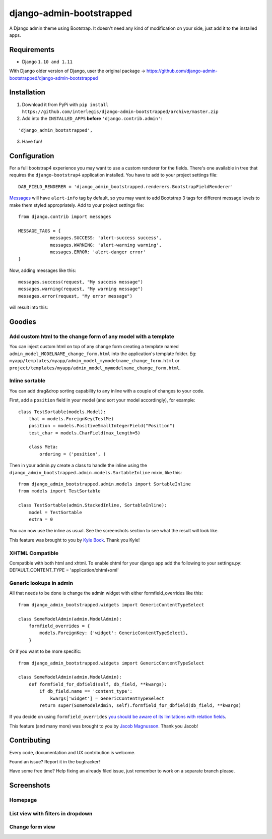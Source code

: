 django-admin-bootstrapped
=========================

.. image:: https://travis-ci.org/django-admin-bootstrapped/django-admin-bootstrapped.svg
    :target: https://travis-ci.org/django-admin-bootstrapped/django-admin-bootstrapped

|PyPI version|

A Django admin theme using Bootstrap. It doesn't need any kind
of modification on your side, just add it to the installed apps.

Requirements
------------

-  Django ``1.10 and 1.11``

With Django older version of Django, user the original package -> https://github.com/django-admin-bootstrapped/django-admin-bootstrapped

Installation
------------

1. Download it from PyPi with ``pip install https://github.com/interlegis/django-admin-bootstrapped/archive/master.zip``
2. Add into the ``INSTALLED_APPS`` **before** ``'django.contrib.admin'``:

::

    'django_admin_bootstrapped',

3. Have fun!

Configuration
-------------

For a full bootstrap4 experience you may want to use a custom renderer for the fields.
There's one available in tree that requires the ``django-bootstrap4`` application installed.
You have to add to your project settings file:
::

    DAB_FIELD_RENDERER = 'django_admin_bootstrapped.renderers.BootstrapFieldRenderer'


`Messages <http://docs.djangoproject.com/en/dev/ref/contrib/messages>`__ will have ``alert-info`` tag by default, 
so you may want to add Bootstrap 3 tags for different message levels to make them styled appropriately.
Add to your project settings file:
::

    from django.contrib import messages
    
    MESSAGE_TAGS = {
                messages.SUCCESS: 'alert-success success',
                messages.WARNING: 'alert-warning warning',
                messages.ERROR: 'alert-danger error'
    }

Now, adding messages like this:
::

    messages.success(request, "My success message")
    messages.warning(request, "My warning message")
    messages.error(request, "My error message")

will result into this:

.. image:: https://i.imgur.com/SQNMZZE.png

Goodies
-------

Add custom html to the change form of any model with a template
~~~~~~~~~~~~~~~~~~~~~~~~~~~~~~~~~~~~~~~~~~~~~~~~~~~~~~~~~~~~~~~

You can inject custom html on top of any change form creating a template
named ``admin_model_MODELNAME_change_form.html`` into the application's
template folder. Eg:
``myapp/templates/myapp/admin_model_mymodelname_change_form.html`` or
``project/templates/myapp/admin_model_mymodelname_change_form.html``.

Inline sortable
~~~~~~~~~~~~~~~

You can add drag&drop sorting capability to any inline with a couple of
changes to your code.

First, add a ``position`` field in your model (and sort your model
accordingly), for example:

::

    class TestSortable(models.Model):
        that = models.ForeignKey(TestMe)
        position = models.PositiveSmallIntegerField("Position")
        test_char = models.CharField(max_length=5)

        class Meta:
            ordering = ('position', )

Then in your admin.py create a class to handle the inline using the
``django_admin_bootstrapped.admin.models.SortableInline`` mixin, like
this:

::

    from django_admin_bootstrapped.admin.models import SortableInline
    from models import TestSortable

    class TestSortable(admin.StackedInline, SortableInline):
        model = TestSortable
        extra = 0

You can now use the inline as usual. See the screenshots section to see what the result
will look like.

This feature was brought to you by `Kyle Bock <https://github.com/kwbock>`__. Thank you Kyle!


XHTML Compatible
~~~~~~~~~~~~~~~~

Compatible with both html and xhtml. To enable xhtml for your django app
add the following to your settings.py: DEFAULT\_CONTENT\_TYPE =
'application/xhtml+xml'

Generic lookups in admin
~~~~~~~~~~~~~~~~~~~~~~~~

All that needs to be done is change the admin widget with either
formfield\_overrides like this:

::

    from django_admin_bootstrapped.widgets import GenericContentTypeSelect

    class SomeModelAdmin(admin.ModelAdmin):
        formfield_overrides = {
            models.ForeignKey: {'widget': GenericContentTypeSelect},
        }

Or if you want to be more specific:

::

    from django_admin_bootstrapped.widgets import GenericContentTypeSelect

    class SomeModelAdmin(admin.ModelAdmin):
        def formfield_for_dbfield(self, db_field, **kwargs):
            if db_field.name == 'content_type':
                kwargs['widget'] = GenericContentTypeSelect
            return super(SomeModelAdmin, self).formfield_for_dbfield(db_field, **kwargs)

If you decide on using ``formfield_overrides`` `you should be aware of
its limitations with relation
fields <https://docs.djangoproject.com/en/dev/ref/contrib/admin/#django.contrib.admin.ModelAdmin.formfield_overrides>`__.

This feature (and many more) was brought to you by `Jacob
Magnusson <https://github.com/jmagnusson>`__. Thank you Jacob!

Contributing
------------

Every code, documentation and UX contribution is welcome.

Found an issue? Report it in the bugtracker!

Have some free time? Help fixing an already filed issue, just remember to work on a separate branch please.

Screenshots
-----------

Homepage
~~~~~~~~

.. image:: https://cloud.githubusercontent.com/assets/12932/6967318/d7064abe-d95e-11e4-91bc-6de527550557.png

List view with filters in dropdown
~~~~~~~~~~~~~~~~~~~~~~~~~~~~~~~~~~

.. image:: https://cloud.githubusercontent.com/assets/12932/6967319/d71a9c6c-d95e-11e4-86cf-47e8857582c1.png

Change form view
~~~~~~~~~~~~~~~~

.. image:: https://cloud.githubusercontent.com/assets/12932/6966950/98661ba6-d95c-11e4-8bb3-e4b18759115b.png

.. |PyPI version| image:: https://pypip.in/d/django-admin-bootstrapped/badge.png
   :target: https://pypi.python.org/pypi/django-admin-bootstrapped
